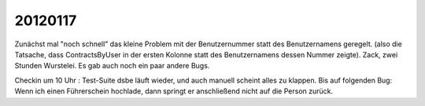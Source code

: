 20120117
========


Zunächst mal "noch schnell" das kleine Problem mit der 
Benutzernummer statt des Benutzernamens geregelt.
(also die Tatsache, dass ContractsByUser in der ersten Kolonne 
statt des Benutzernamens dessen Nummer zeigte).
Zack, zwei Stunden Wurstelei.
Es gab auch noch ein paar andere Bugs.


Checkin um 10 Uhr : Test-Suite dsbe läuft wieder, und auch manuell scheint alles zu klappen. 
Bis auf folgenden Bug:
Wenn ich einen Führerschein hochlade, dann springt er anschließend nicht auf die Person zurück.